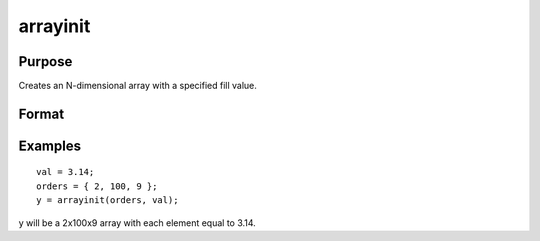 
arrayinit
==============================================

Purpose
----------------
Creates an N-dimensional array with a specified fill value.

Format
----------------
.. function:: arrayinit(orders,  value)

    :param orders: the sizes of the dimensions of the array.
    :type orders: Nx1 vector of orders

    :param value: value to initialize. If value is complex the result will be complex.
    :type value: scalar

    :returns: y (*TODO*), N-dimensional array with each element equal to the value of  value.

Examples
----------------

::

    val = 3.14;
    orders = { 2, 100, 9 };
    y = arrayinit(orders, val);

y will be a 2x100x9 array with each element equal to 3.14.

.. seealso:: Functions :func:`arrayalloc`

